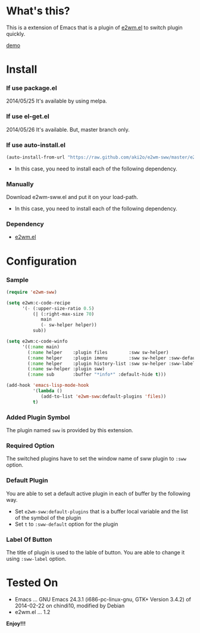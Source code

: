 #+OPTIONS: toc:nil

* What's this?
  
  This is a extension of Emacs that is a plugin of [[https://github.com/kiwanami/emacs-window-manager][e2wm.el]] to switch plugin quickly.

  [[file:image/demo.gif][demo]]

  
* Install
  
*** If use package.el

    2014/05/25 It's available by using melpa.
    
*** If use el-get.el

    2014/05/26 It's available. But, master branch only.
    
*** If use auto-install.el
    
    #+BEGIN_SRC lisp
(auto-install-from-url "https://raw.github.com/aki2o/e2wm-sww/master/e2wm-sww.el")
    #+END_SRC
    
    - In this case, you need to install each of the following dependency.
      
*** Manually
    
    Download e2wm-sww.el and put it on your load-path.  
    
    - In this case, you need to install each of the following dependency.
      
*** Dependency
    
    - [[https://github.com/kiwanami/emacs-window-manager][e2wm.el]]
      
      
* Configuration

*** Sample

#+BEGIN_SRC lisp
(require 'e2wm-sww)

(setq e2wm:c-code-recipe
      '(- (:upper-size-ratio 0.5)
          (| (:right-max-size 70)
             main
             (- sw-helper helper))
          sub))

(setq e2wm:c-code-winfo
      '((:name main)
        (:name helper    :plugin files        :sww sw-helper)
        (:name helper    :plugin imenu        :sww sw-helper :sww-default t)
        (:name helper    :plugin history-list :sww sw-helper :sww-label "Hist")
        (:name sw-helper :plugin sww)
        (:name sub       :buffer "*info*" :default-hide t)))

(add-hook 'emacs-lisp-mode-hook
          '(lambda ()
             (add-to-list 'e2wm-sww:default-plugins 'files))
          t)
#+END_SRC

*** Added Plugin Symbol

    The plugin named =sww= is provided by this extension.  

*** Required Option

    The switched plugins have to set the window name of sww plugin to =:sww= option.  

*** Default Plugin

    You are able to set a default active plugin in each of buffer by the following way.  

    - Set =e2wm-sww:default-plugins= that is a buffer local variable and the list of the symbol of the plugin
    - Set =t= to =:sww-default= option for the plugin

*** Label Of Button

    The title of plugin is used to the lable of button.  
    You are able to change it using =:sww-label= option.  
    
  
* Tested On
  
  - Emacs ... GNU Emacs 24.3.1 (i686-pc-linux-gnu, GTK+ Version 3.4.2) of 2014-02-22 on chindi10, modified by Debian
  - e2wm.el ... 1.2
    
    
  *Enjoy!!!*
  
